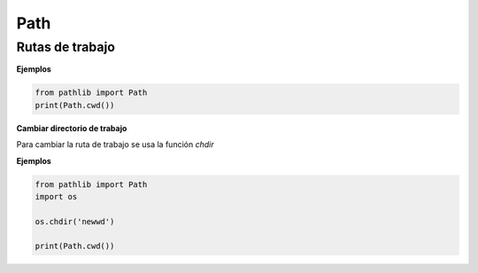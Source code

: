 Path
============

Rutas de trabajo
----------------------

.. py:function:: cwd()

    Devuelve el actual directorio de trabajo.

**Ejemplos**

.. code-block:: python

    from pathlib import Path
    print(Path.cwd())

**Cambiar directorio de trabajo**

Para cambiar la ruta de trabajo se usa la función *chdir*

.. py:function:: os.chdir(path)


    :param str path: La nueva ruta que va a ser el directorio de trabajo
    :raises FileNotFoundError: Si el directorio no existe

**Ejemplos**

.. code-block:: python

    from pathlib import Path
    import os

    os.chdir('newwd')

    print(Path.cwd())    

